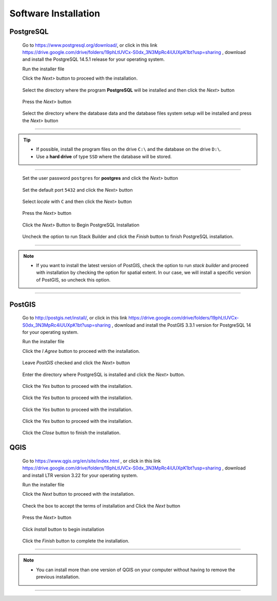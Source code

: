 .. _installation:

Software Installation
=====================

PostgreSQL
----------

  Go to https://www.postgresql.org/download/, or click in this link https://drive.google.com/drive/folders/19phLtUVCx-S0dx_3N3MpRc4iUUXpK1bt?usp=sharing , download and install the PostgreSQL 14.5.1 release for your operating system.

  Run the installer file

  Click the *Next>* button to proceed with the installation.

.. figure:: ./installation/install_postgresql_01.png
  
   Select the directory where the program **PostgreSQL** will be installed and then click the *Next>* button
  
.. figure:: ./installation/install_postgresql_02.png

  Press the *Next>* button

.. figure:: ./installation/install_postgresql_02a.png
  
  Select the directory where the database data and the database files system setup will be installed and press the *Next>* button
  
.. figure:: ./installation/install_postgresql_03.png
  
--------------

.. Tip:: - If possible, install the program files on the drive ``C:\`` and the database on the drive ``D:\``.
          - Use a **hard drive** of type ``SSD`` where the database will be stored.

--------------

  Set the user password ``postgres`` for **postgres** and click the *Next>* button
  
.. figure:: ./installation/install_postgresql_04.png
  
  Set the default port ``5432`` and click the *Next>* button

.. figure:: ./installation/install_postgresql_05.png

  Select *locale* with ``C`` and then click the *Next>* button

.. figure:: ./installation/install_postgresql_06.png

  Press the *Next>* button

.. figure:: ./installation/install_postgresql_06a.png
  
  Click the *Next>* Button to Begin PostgreSQL Installation

.. figure:: ./installation//install_postgresql_07.png
 
  Uncheck the option to run Stack Builder and click the *Finish* button to finish PostgreSQL installation.

.. figure:: ./installation/install_postgresql_08.png

--------------

.. note:: - If you want to install the latest version of PostGIS, check the option to run *stack builder* and proceed with installation by checking the option for spatial extent. In our case, we will install a specific version of PostGIS, so uncheck this option.

--------------

PostGIS
-------

  Go to http://postgis.net/install/, or click in this link https://drive.google.com/drive/folders/19phLtUVCx-S0dx_3N3MpRc4iUUXpK1bt?usp=sharing , download and install the PostGIS 3.3.1 version for PostgreSQL 14 for your operating system.

  Run the installer file

  Click the *I Agree* button to proceed with the installation.

.. figure:: ./installation/install_postgis_01.png

  Leave *PostGIS* checked and click the *Next>* button

.. figure:: ./installation/install_postgis_02.png
   
  Enter the directory where PostgreSQL is installed and click the *Next>* button.

.. figure:: ./installation/install_postgis_03.png

  Click the *Yes* button to proceed with the installation.

.. figure:: ./installation/install_postgis_03a.png
   
  Click the *Yes* button to proceed with the installation.

.. figure:: ./installation/install_postgis_04.png
   
  Click the *Yes* button to proceed with the installation.

.. figure:: ./installation/install_postgis_05.png
  
  Click the *Yes* button to proceed with the installation.

.. figure:: ./installation/install_postgis_06.png
   
  Click the *Close* button to finish the installation.

.. figure:: ./installation/install_postgis_07.png
   
QGIS
----

  Go to https://www.qgis.org/en/site/index.html , or click in this link https://drive.google.com/drive/folders/19phLtUVCx-S0dx_3N3MpRc4iUUXpK1bt?usp=sharing , download and install LTR version 3.22 for your operating system.

  Run the installer file

  Click the *Next* button to proceed with the installation.

.. figure:: ./installation/install_qgis_01.png

  Check the box to accept the terms of installation and Click the *Next* button

.. figure:: ./installation/install_qgis_02.png

  Press the *Next>* button

.. figure:: ./installation/install_qgis_02a.png
   
  Click *Install* button to begin installation

.. figure:: ./installation/install_qgis_03.png
   
  Click the *Finish* button to complete the installation.

.. figure:: ./installation/install_qgis_04.png
   
--------------

.. note:: - You can install more than one version of QGIS on your computer without having to remove the previous installation.

--------------
